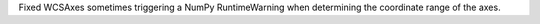 Fixed WCSAxes sometimes triggering a NumPy RuntimeWarning when determining the coordinate range of the axes.
